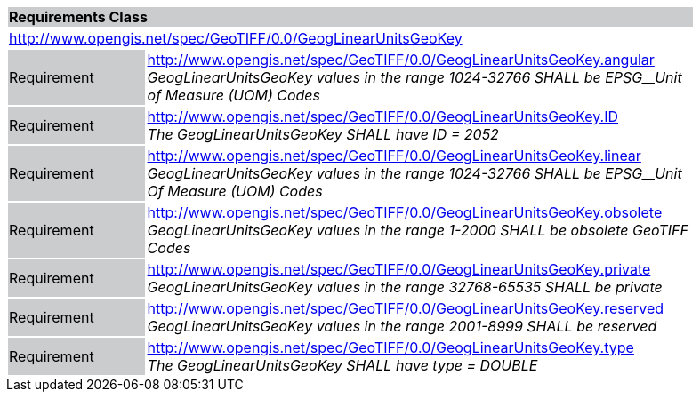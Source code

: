 [cols="1,4",width="90%"]
|===
2+|*Requirements Class* {set:cellbgcolor:#CACCCE}
2+|http://www.opengis.net/spec/GeoTIFF/0.0/GeogLinearUnitsGeoKey 
{set:cellbgcolor:#FFFFFF}

|Requirement {set:cellbgcolor:#CACCCE}
|http://www.opengis.net/spec/GeoTIFF/0.0/GeogLinearUnitsGeoKey.angular +
_GeogLinearUnitsGeoKey values in the range_ _1024-32766 SHALL be EPSG__Unit of Measure (UOM) Codes_
{set:cellbgcolor:#FFFFFF}

|Requirement {set:cellbgcolor:#CACCCE}
|http://www.opengis.net/spec/GeoTIFF/0.0/GeogLinearUnitsGeoKey.ID +
_The GeogLinearUnitsGeoKey SHALL have ID = 2052_
{set:cellbgcolor:#FFFFFF}

|Requirement {set:cellbgcolor:#CACCCE}
|http://www.opengis.net/spec/GeoTIFF/0.0/GeogLinearUnitsGeoKey.linear +
_GeogLinearUnitsGeoKey values in the range_ _1024-32766 SHALL be EPSG__Unit Of Measure (UOM) Codes_
{set:cellbgcolor:#FFFFFF}

|Requirement {set:cellbgcolor:#CACCCE}
|http://www.opengis.net/spec/GeoTIFF/0.0/GeogLinearUnitsGeoKey.obsolete +
_GeogLinearUnitsGeoKey values in the range 1-2000 SHALL be obsolete GeoTIFF Codes_
{set:cellbgcolor:#FFFFFF}

|Requirement {set:cellbgcolor:#CACCCE}
|http://www.opengis.net/spec/GeoTIFF/0.0/GeogLinearUnitsGeoKey.private +
_GeogLinearUnitsGeoKey values in the range 32768-65535 SHALL be private_
{set:cellbgcolor:#FFFFFF}

|Requirement {set:cellbgcolor:#CACCCE}
|http://www.opengis.net/spec/GeoTIFF/0.0/GeogLinearUnitsGeoKey.reserved +
_GeogLinearUnitsGeoKey values in the range 2001-8999 SHALL be reserved_
{set:cellbgcolor:#FFFFFF}

|Requirement {set:cellbgcolor:#CACCCE}
|http://www.opengis.net/spec/GeoTIFF/0.0/GeogLinearUnitsGeoKey.type +
_The GeogLinearUnitsGeoKey SHALL have type = DOUBLE_
{set:cellbgcolor:#FFFFFF}
|===
